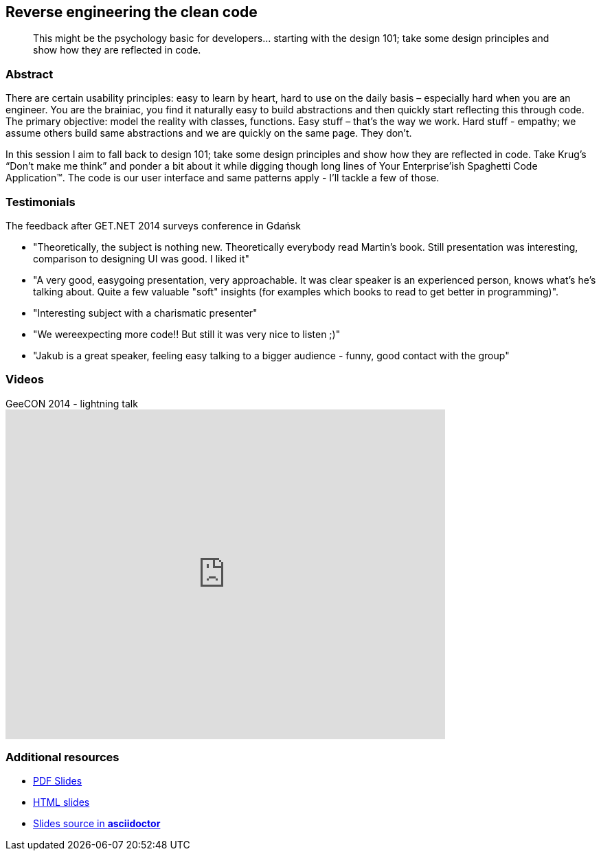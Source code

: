 :title: Reverse engineering the clean code
:subtitle: This might be the psychology basic for developers… starting with the design 101; take some design principles and show how they are reflected in code.

== {title}

> {subtitle}

=== Abstract

There are certain usability principles: easy to learn by heart, hard to use on the daily basis – especially hard when you are an engineer. You are the brainiac, you find it naturally easy to build abstractions and then quickly start reflecting this through code. The primary objective: model the reality with classes, functions. Easy stuff – that’s the way we work. Hard stuff - empathy; we assume others build same abstractions and we are quickly on the same page. They don’t.

In this session I aim to fall back to design 101; take some design principles and show how they are reflected in code. Take Krug’s “Don’t make me think” and ponder a bit about it while digging though long lines of Your Enterprise’ish Spaghetti Code Application™. The code is our user interface and same patterns apply - I’ll tackle a few of those.

=== Testimonials

The feedback after GET.NET 2014 surveys conference in Gdańsk

* "Theoretically, the subject is nothing new. Theoretically everybody read Martin's book. Still presentation was interesting, comparison to designing UI was good. I liked it"
* "A very good, easygoing presentation, very approachable. It was clear speaker is an experienced person, knows what's he's talking about. Quite a few valuable "soft" insights (for examples which books to read to get better in programming)".
* "Interesting subject with a charismatic presenter"
* "We wereexpecting more code!! But still it was very nice to listen ;)"
* "Jakub is a great speaker, feeling easy talking to a bigger audience - funny, good contact with the group"

=== Videos

.GeeCON 2014 - lightning talk
video::100219607[vimeo, width=640, height=480]

=== Additional resources

* https://speakerdeck.com/kubamarchwicki/reverse-engineering-the-clean-code[PDF Slides]
* http://htmlpreview.github.io/?https://github.com/kubamarchwicki/presentations/master/reverse-eng-clean-code/slides.html[HTML slides]
* https://github.com/kubamarchwicki/presentations/tree/master/reverse-eng-clean-code[Slides source in *asciidoctor*]
